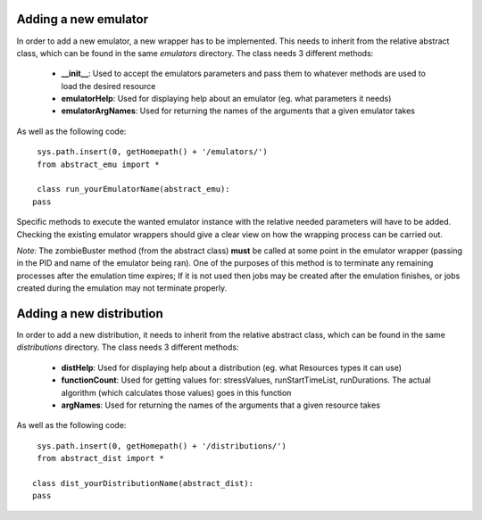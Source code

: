 Adding a new emulator
=====================
In order to add a new emulator, a new wrapper has to be implemented. This needs to inherit from the relative abstract class, which can be found in the same *emulators* directory. The class needs 3 different methods:

        * **__init__**: Used to accept the emulators parameters and pass them to whatever methods are used to load the desired resource
        * **emulatorHelp**: Used for displaying help about an emulator (eg. what parameters it needs)
        * **emulatorArgNames**: Used for returning the names of the arguments that a given emulator takes

As well as the following code:

::

    sys.path.insert(0, getHomepath() + '/emulators/')
    from abstract_emu import *
    
    class run_yourEmulatorName(abstract_emu):
   pass

Specific methods to execute the wanted emulator instance with the relative needed parameters will have to be added. Checking the existing emulator wrappers should give a clear view on how the wrapping process can be carried out.

`Note`: The zombieBuster method (from the abstract class) **must** be called at some point in the emulator wrapper (passing in the PID and name of the emulator being ran). One of the purposes of this method is to terminate any remaining processes after the emulation time expires; If it is not used then jobs may be created after the emulation finishes, or jobs created during the emulation may not terminate properly.

Adding a new distribution
=========================
In order to add a new distribution, it needs to inherit from the relative abstract class, which can be found in the same *distributions* directory. The class needs 3 different methods:

        * **distHelp**: Used for displaying help about a distribution (eg. what Resources types it can use)
        * **functionCount**: Used for getting values for: stressValues, runStartTimeList, runDurations. The actual algorithm (which calculates those values) goes in this function
        * **argNames**: Used for returning the names of the arguments that a given resource takes

As well as the following code:

::

    sys.path.insert(0, getHomepath() + '/distributions/')
    from abstract_dist import *

   class dist_yourDistributionName(abstract_dist):
   pass